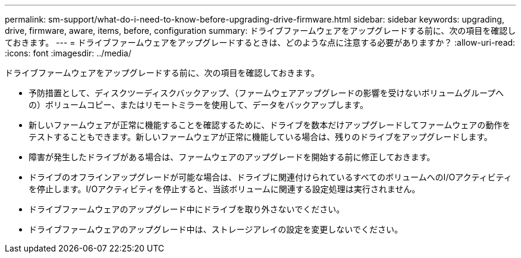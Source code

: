 ---
permalink: sm-support/what-do-i-need-to-know-before-upgrading-drive-firmware.html 
sidebar: sidebar 
keywords: upgrading, drive, firmware, aware, items, before, configuration 
summary: ドライブファームウェアをアップグレードする前に、次の項目を確認しておきます。 
---
= ドライブファームウェアをアップグレードするときは、どのような点に注意する必要がありますか？
:allow-uri-read: 
:icons: font
:imagesdir: ../media/


[role="lead"]
ドライブファームウェアをアップグレードする前に、次の項目を確認しておきます。

* 予防措置として、ディスクツーディスクバックアップ、（ファームウェアアップグレードの影響を受けないボリュームグループへの）ボリュームコピー、またはリモートミラーを使用して、データをバックアップします。
* 新しいファームウェアが正常に機能することを確認するために、ドライブを数本だけアップグレードしてファームウェアの動作をテストすることもできます。新しいファームウェアが正常に機能している場合は、残りのドライブをアップグレードします。
* 障害が発生したドライブがある場合は、ファームウェアのアップグレードを開始する前に修正しておきます。
* ドライブのオフラインアップグレードが可能な場合は、ドライブに関連付けられているすべてのボリュームへのI/Oアクティビティを停止します。I/Oアクティビティを停止すると、当該ボリュームに関連する設定処理は実行されません。
* ドライブファームウェアのアップグレード中にドライブを取り外さないでください。
* ドライブファームウェアのアップグレード中は、ストレージアレイの設定を変更しないでください。


